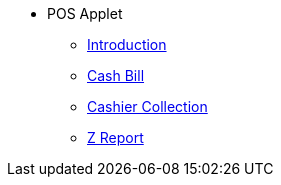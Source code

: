 * POS Applet
** xref:introduction.adoc[Introduction]
** xref:cashbill.adoc[Cash Bill]
** xref:cashier_collection.adoc[Cashier Collection]
** xref:zreport.adoc[Z Report]
// ** xref:modules.adoc[Modules]
// ** xref:related_applets.adoc[Related Applets]
// ** xref:roadmap.adoc[Roadmap]
// ** xref:release_note.adoc[Release Note]
// ** xref:pricing.adoc[Pricing]
// ** xref:personalization_settings.adoc[Personalization]
// ** xref:menu_01_sales_order_listing.adoc[Doc Listing]
// ** xref:menu_02_line_items.adoc[Line Items]
